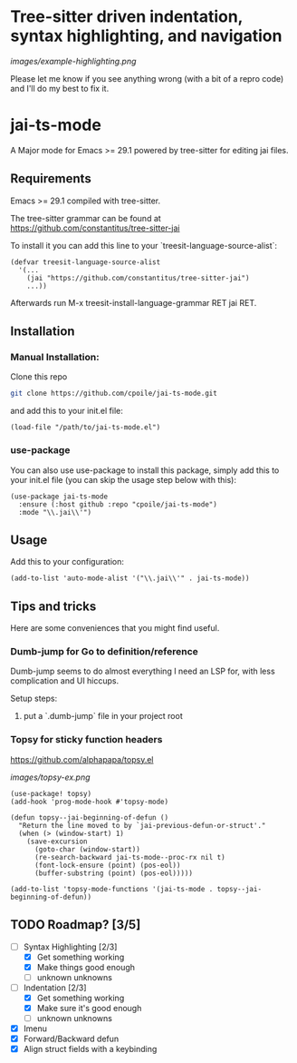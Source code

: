 * Tree-sitter driven indentation, syntax highlighting, and navigation
#+ATTR_HTML: :clear right
[[images/example-highlighting.png]]



Please let me know if you see anything wrong (with a bit of a repro code) and I'll do my best to fix it.



* jai-ts-mode
A Major mode for Emacs >= 29.1 powered by tree-sitter for editing jai files.

** Requirements
Emacs >= 29.1 compiled with tree-sitter.

The tree-sitter grammar can be found at https://github.com/constantitus/tree-sitter-jai

To install it you can add this line to your `treesit-language-source-alist`:
#+begin_src elisp
  (defvar treesit-language-source-alist
    '(...
      (jai "https://github.com/constantitus/tree-sitter-jai")
      ...))
#+end_src
Afterwards run M-x treesit-install-language-grammar RET jai RET.


** Installation
*** Manual Installation:
Clone this repo
#+begin_src sh
  git clone https://github.com/cpoile/jai-ts-mode.git
#+end_src
and add this to your init.el file:
#+begin_src elisp
  (load-file "/path/to/jai-ts-mode.el")
#+end_src
*** use-package
You can also use use-package to install this package, simply add this to your init.el file (you can skip the usage step below with this):
#+begin_src elisp
  (use-package jai-ts-mode
    :ensure (:host github :repo "cpoile/jai-ts-mode")
    :mode "\\.jai\\'")
#+end_src

** Usage
Add this to your configuration:
#+begin_src elisp
  (add-to-list 'auto-mode-alist '("\\.jai\\'" . jai-ts-mode))
#+end_src

** Tips and tricks

Here are some conveniences that you might find useful.


*** Dumb-jump for Go to definition/reference
Dumb-jump seems to do almost everything I need an LSP for, with less complication and UI hiccups.

Setup steps:
1. put a `.dumb-jump` file in your project root

*** Topsy for sticky function headers
https://github.com/alphapapa/topsy.el

#+ATTR_HTML: :clear right
[[images/topsy-ex.png]]

#+begin_src elisp
(use-package! topsy)
(add-hook 'prog-mode-hook #'topsy-mode)

(defun topsy--jai-beginning-of-defun ()
  "Return the line moved to by `jai-previous-defun-or-struct'."
  (when (> (window-start) 1)
    (save-excursion
      (goto-char (window-start))
      (re-search-backward jai-ts-mode--proc-rx nil t)
      (font-lock-ensure (point) (pos-eol))
      (buffer-substring (point) (pos-eol)))))

(add-to-list 'topsy-mode-functions '(jai-ts-mode . topsy--jai-beginning-of-defun))
#+end_src



** TODO Roadmap? [3/5]
- [-] Syntax Highlighting [2/3]
  - [X] Get something working
  - [X] Make things good enough
  - [ ] unknown unknowns
- [-] Indentation [2/3]
  - [X] Get something working
  - [X] Make sure it's good enough
  - [ ] unknown unknowns
- [X] Imenu
- [X] Forward/Backward defun
- [X] Align struct fields with a keybinding
